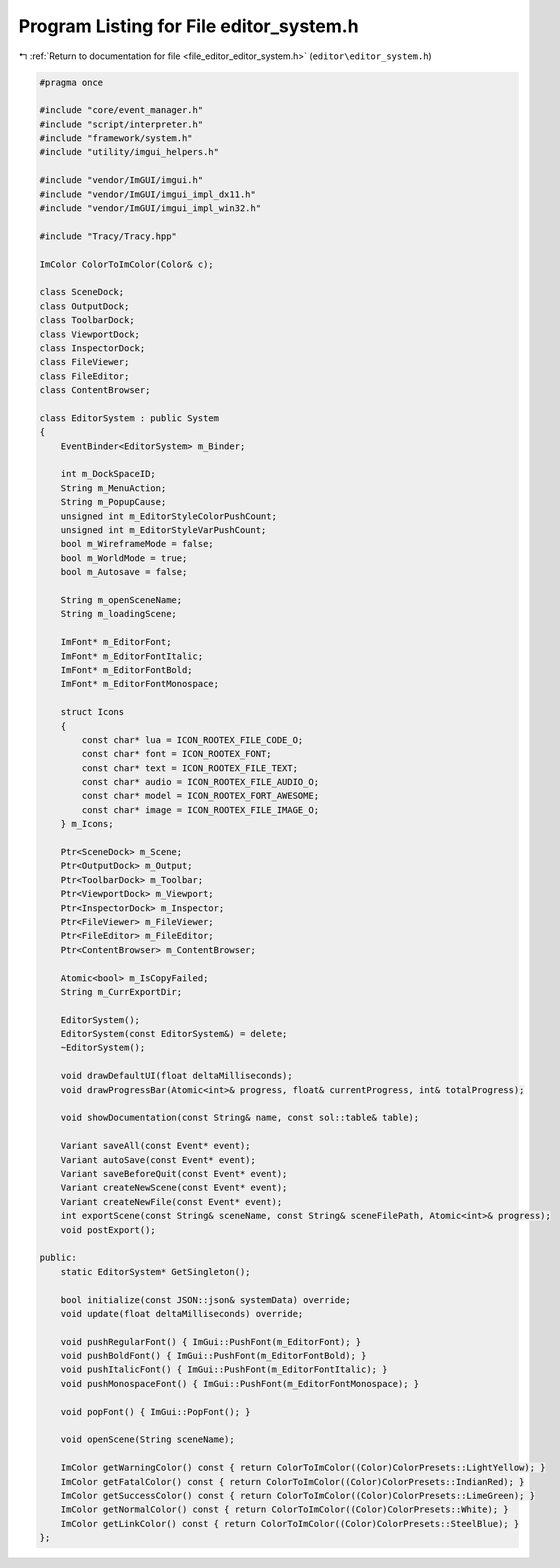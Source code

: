 
.. _program_listing_file_editor_editor_system.h:

Program Listing for File editor_system.h
========================================

|exhale_lsh| :ref:`Return to documentation for file <file_editor_editor_system.h>` (``editor\editor_system.h``)

.. |exhale_lsh| unicode:: U+021B0 .. UPWARDS ARROW WITH TIP LEFTWARDS

.. code-block:: cpp

   #pragma once
   
   #include "core/event_manager.h"
   #include "script/interpreter.h"
   #include "framework/system.h"
   #include "utility/imgui_helpers.h"
   
   #include "vendor/ImGUI/imgui.h"
   #include "vendor/ImGUI/imgui_impl_dx11.h"
   #include "vendor/ImGUI/imgui_impl_win32.h"
   
   #include "Tracy/Tracy.hpp"
   
   ImColor ColorToImColor(Color& c);
   
   class SceneDock;
   class OutputDock;
   class ToolbarDock;
   class ViewportDock;
   class InspectorDock;
   class FileViewer;
   class FileEditor;
   class ContentBrowser;
   
   class EditorSystem : public System
   {
       EventBinder<EditorSystem> m_Binder;
   
       int m_DockSpaceID;
       String m_MenuAction;
       String m_PopupCause;
       unsigned int m_EditorStyleColorPushCount;
       unsigned int m_EditorStyleVarPushCount;
       bool m_WireframeMode = false;
       bool m_WorldMode = true;
       bool m_Autosave = false;
   
       String m_openSceneName;
       String m_loadingScene;
   
       ImFont* m_EditorFont;
       ImFont* m_EditorFontItalic;
       ImFont* m_EditorFontBold;
       ImFont* m_EditorFontMonospace;
   
       struct Icons
       {
           const char* lua = ICON_ROOTEX_FILE_CODE_O;
           const char* font = ICON_ROOTEX_FONT;
           const char* text = ICON_ROOTEX_FILE_TEXT;
           const char* audio = ICON_ROOTEX_FILE_AUDIO_O;
           const char* model = ICON_ROOTEX_FORT_AWESOME;
           const char* image = ICON_ROOTEX_FILE_IMAGE_O;
       } m_Icons;
   
       Ptr<SceneDock> m_Scene;
       Ptr<OutputDock> m_Output;
       Ptr<ToolbarDock> m_Toolbar;
       Ptr<ViewportDock> m_Viewport;
       Ptr<InspectorDock> m_Inspector;
       Ptr<FileViewer> m_FileViewer;
       Ptr<FileEditor> m_FileEditor;
       Ptr<ContentBrowser> m_ContentBrowser;
   
       Atomic<bool> m_IsCopyFailed;
       String m_CurrExportDir;
   
       EditorSystem();
       EditorSystem(const EditorSystem&) = delete;
       ~EditorSystem();
   
       void drawDefaultUI(float deltaMilliseconds);
       void drawProgressBar(Atomic<int>& progress, float& currentProgress, int& totalProgress);
   
       void showDocumentation(const String& name, const sol::table& table);
   
       Variant saveAll(const Event* event);
       Variant autoSave(const Event* event);
       Variant saveBeforeQuit(const Event* event);
       Variant createNewScene(const Event* event);
       Variant createNewFile(const Event* event);
       int exportScene(const String& sceneName, const String& sceneFilePath, Atomic<int>& progress);
       void postExport();
   
   public:
       static EditorSystem* GetSingleton();
   
       bool initialize(const JSON::json& systemData) override;
       void update(float deltaMilliseconds) override;
   
       void pushRegularFont() { ImGui::PushFont(m_EditorFont); }
       void pushBoldFont() { ImGui::PushFont(m_EditorFontBold); }
       void pushItalicFont() { ImGui::PushFont(m_EditorFontItalic); }
       void pushMonospaceFont() { ImGui::PushFont(m_EditorFontMonospace); }
   
       void popFont() { ImGui::PopFont(); }
   
       void openScene(String sceneName);
   
       ImColor getWarningColor() const { return ColorToImColor((Color)ColorPresets::LightYellow); }
       ImColor getFatalColor() const { return ColorToImColor((Color)ColorPresets::IndianRed); }
       ImColor getSuccessColor() const { return ColorToImColor((Color)ColorPresets::LimeGreen); }
       ImColor getNormalColor() const { return ColorToImColor((Color)ColorPresets::White); }
       ImColor getLinkColor() const { return ColorToImColor((Color)ColorPresets::SteelBlue); }
   };
